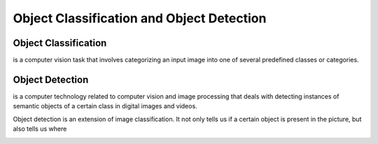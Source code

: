 ==========================================
Object Classification and Object Detection
==========================================


Object Classification
=====================
is a computer vision task that involves categorizing an input image into one of several predefined classes or categories.

.. image:: /files/images/classification_object_detection.png   
   :alt: Object Detection


Object Detection
================
is a computer technology related to computer vision and image processing that deals with detecting instances of  semantic objects of  
a certain class in digital images and videos.

Object detection is an extension of image classification. It not only tells us if a certain object is present in the picture,
but also tells us where

.. image:: /files/images/object_detection.png   
   :alt: Object Detection
